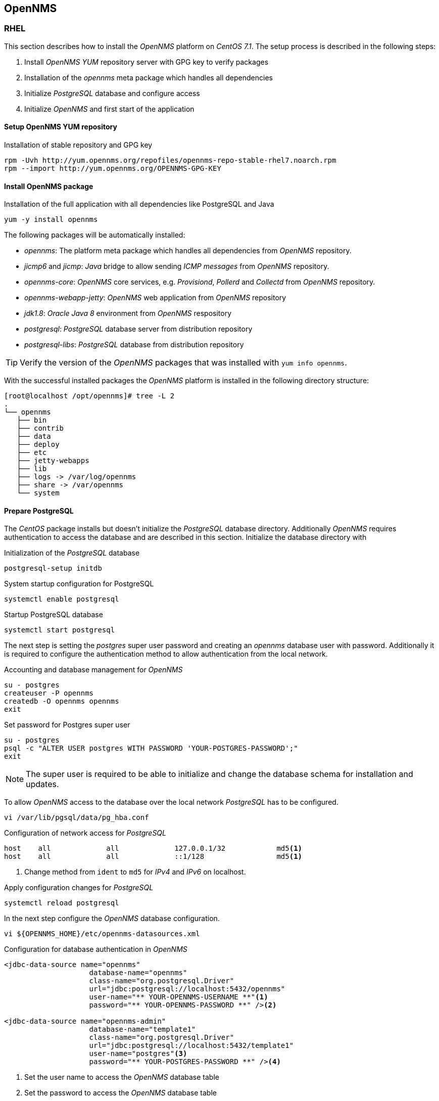 
// Allow GitHub image rendering
:imagesdir: ../../images

[[gi-install-opennms]]
== OpenNMS

[[gi-install-opennms-rhel]]
=== RHEL

This section describes how to install the _OpenNMS_ platform on _CentOS 7.1_.
The setup process is described in the following steps:

. Install _OpenNMS_ _YUM_ repository server with GPG key to verify packages
. Installation of the _opennms_ meta package which handles all dependencies
. Initialize _PostgreSQL_ database and configure access
. Initialize _OpenNMS_ and first start of the application

[[gi-install-opennms-yum-repo]]
==== Setup OpenNMS YUM repository

.Installation of stable repository and GPG key
[source, shell]
----
rpm -Uvh http://yum.opennms.org/repofiles/opennms-repo-stable-rhel7.noarch.rpm
rpm --import http://yum.opennms.org/OPENNMS-GPG-KEY
----

[[gi-install-opennms-rhel-package]]
==== Install OpenNMS package

.Installation of the full application with all dependencies like PostgreSQL and Java
[source, shell]
----
yum -y install opennms
----

The following packages will be automatically installed:

* _opennms_: The platform meta package which handles all dependencies from _OpenNMS_ repository.
* _jicmp6_ and _jicmp_: _Java_ bridge to allow sending _ICMP messages_ from _OpenNMS_ repository.
* _opennms-core_: _OpenNMS_ core services, e.g. _Provisiond_, _Pollerd_ and _Collectd_ from _OpenNMS_ repository.
* _opennms-webapp-jetty_: _OpenNMS_ web application from _OpenNMS_ repository
* _jdk1.8_: _Oracle Java 8_ environment from _OpenNMS_ respository
* _postgresql_: _PostgreSQL_ database server from distribution repository
* _postgresql-libs_: _PostgreSQL_ database from distribution repository

TIP: Verify the version of the _OpenNMS_ packages that was installed with `yum info opennms`.

With the successful installed packages the _OpenNMS_ platform is installed in the following directory structure:

[source, shell]
----
[root@localhost /opt/opennms]# tree -L 2
.
└── opennms
   ├── bin
   ├── contrib
   ├── data
   ├── deploy
   ├── etc
   ├── jetty-webapps
   ├── lib
   ├── logs -> /var/log/opennms
   ├── share -> /var/opennms
   └── system
----

[[gi-install-opennms-rhel-prepare-pg]]
==== Prepare PostgreSQL

The _CentOS_ package installs but doesn't initialize the _PostgreSQL_ database directory.
Additionally _OpenNMS_ requires authentication to access the database and are described in this section.
Initialize the database directory with

.Initialization of the _PostgreSQL_ database
[source, shell]
----
postgresql-setup initdb
----

.System startup configuration for PostgreSQL
[source, shell]
----
systemctl enable postgresql
----

.Startup PostgreSQL database
[source, shell]
----
systemctl start postgresql
----

The next step is setting the _postgres_ super user password and creating an _opennms_ database user with password.
Additionally it is required to configure the authentication method to allow authentication from the local network.

.Accounting and database management for _OpenNMS_
[source, shell]
----
su - postgres
createuser -P opennms
createdb -O opennms opennms
exit
----

.Set password for Postgres super user
[source, shell]
----
su - postgres
psql -c "ALTER USER postgres WITH PASSWORD 'YOUR-POSTGRES-PASSWORD';"
exit
----

NOTE: The super user is required to be able to initialize and change the database schema for installation and updates.

To allow _OpenNMS_ access to the database over the local network _PostgreSQL_ has to be configured.

[source, shell]
----
vi /var/lib/pgsql/data/pg_hba.conf
----

.Configuration of network access for _PostgreSQL_
[source, shell]
----
host    all             all             127.0.0.1/32            md5<1>
host    all             all             ::1/128                 md5<1>
----

<1> Change method from `ident` to `md5` for _IPv4_ and _IPv6_ on localhost.

.Apply configuration changes for _PostgreSQL_
[source, shell]
----
systemctl reload postgresql
----

In the next step configure the _OpenNMS_ database configuration.

[source, shell]
----
vi ${OPENNMS_HOME}/etc/opennms-datasources.xml
----

.Configuration for database authentication in _OpenNMS_
[source, xml]
----
<jdbc-data-source name="opennms"
                    database-name="opennms"
                    class-name="org.postgresql.Driver"
                    url="jdbc:postgresql://localhost:5432/opennms"
                    user-name="** YOUR-OPENNMS-USERNAME **"<1>
                    password="** YOUR-OPENNMS-PASSWORD **" /><2>

<jdbc-data-source name="opennms-admin"
                    database-name="template1"
                    class-name="org.postgresql.Driver"
                    url="jdbc:postgresql://localhost:5432/template1"
                    user-name="postgres"<3>
                    password="** YOUR-POSTGRES-PASSWORD **" /><4>
----

<1> Set the user name to access the _OpenNMS_ database table
<2> Set the password to access the _OpenNMS_ database table
<3> Set the _postgres_ user for administrative access to PostgreSQL
<4> Set the password for administrative access to PostgreSQL

[[gi-install-opennms-rhel-init]]
==== Initialize OpenNMS

_OpenNMS_ is now configured to access the database.
It is required to set the _Java_ environment running _OpenNMS_ and initialize the database schema.

.Configuration of _Java_ environment for _OpenNMS_
[source, shell]
----
${OPENNMS_HOME}/bin/runjava -s
----

.Initialization of database and system libraries
[source, shell]
----
${OPENNMS_HOME}/bin/install -dis
----

.System startup configuration for _OpenNMS_
[source, shell]
----
systemctl enable opennms
----

.Startup _OpenNMS_
[source, shell]
----
systemctl start opennms
----

After starting _OpenNMS_ the web application can be accessed on http://<ip-or-fqdn-of-your-server>:8980/opennms.
The default login user is _admin_ and the password is initialized to _admin_.

IMPORTANT: Change the default admin password to a secure password immediately.
